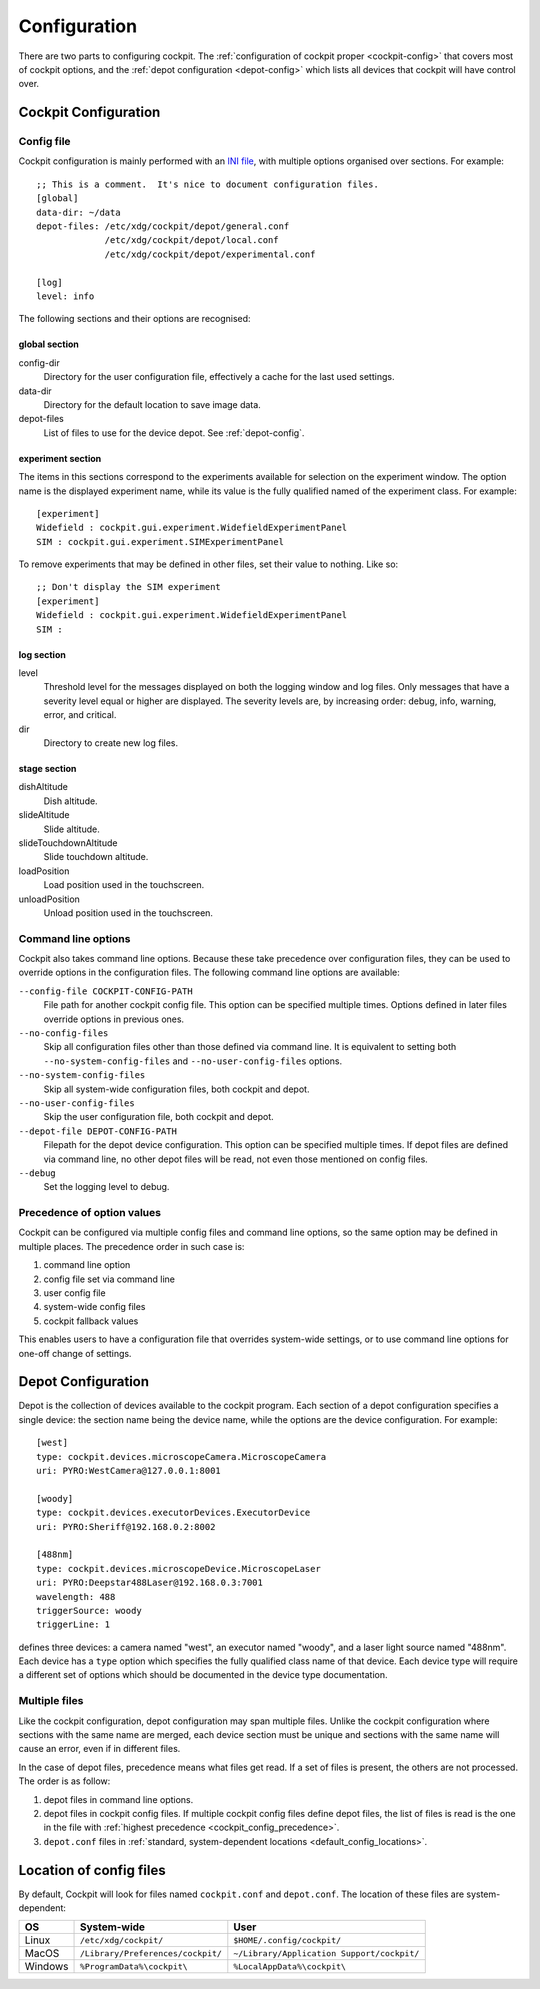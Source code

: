 .. Copyright (C) 2019 David Miguel Susano Pinto <david.pinto@bioch.ox.ac.uk>

   Permission is granted to copy, distribute and/or modify this
   document under the terms of the GNU Free Documentation License,
   Version 1.3 or any later version published by the Free Software
   Foundation; with no Invariant Sections, no Front-Cover Texts, and
   no Back-Cover Texts.  A copy of the license is included in the
   section entitled "GNU Free Documentation License".

Configuration
*************

There are two parts to configuring cockpit.  The :ref:`configuration
of cockpit proper <cockpit-config>` that covers most of cockpit
options, and the :ref:`depot configuration <depot-config>` which lists
all devices that cockpit will have control over.

.. The userConfig stuff is not documented.  Not sure if it should be
   documented at all, seems more like cache.  Parts of it that makes
   sense to configure can have system-wide value, in which case should
   be moved into cockpit config.

.. _cockpit-config:

Cockpit Configuration
=====================

Config file
-----------

Cockpit configuration is mainly performed with an `INI file
<https://en.wikipedia.org/wiki/INI_file>`_, with multiple options
organised over sections.  For example::

  ;; This is a comment.  It's nice to document configuration files.
  [global]
  data-dir: ~/data
  depot-files: /etc/xdg/cockpit/depot/general.conf
               /etc/xdg/cockpit/depot/local.conf
               /etc/xdg/cockpit/depot/experimental.conf

  [log]
  level: info

The following sections and their options are recognised:

global section
``````````````

config-dir
  Directory for the user configuration file, effectively a cache for
  the last used settings.

data-dir
  Directory for the default location to save image data.

depot-files
  List of files to use for the device depot.  See :ref:`depot-config`.

experiment section
``````````````````

The items in this sections correspond to the experiments available for
selection on the experiment window.  The option name is the displayed
experiment name, while its value is the fully qualified named of the
experiment class.  For example::

  [experiment]
  Widefield : cockpit.gui.experiment.WidefieldExperimentPanel
  SIM : cockpit.gui.experiment.SIMExperimentPanel

To remove experiments that may be defined in other files, set their
value to nothing.  Like so::

  ;; Don't display the SIM experiment
  [experiment]
  Widefield : cockpit.gui.experiment.WidefieldExperimentPanel
  SIM :

.. TODO:: this having an empty value for an experiment name in order
          to remove it seems a bit of a kludge.  Can we do better?

.. TODO:: reading the option loses the capitalisation which is
          rubish.  We need to rethink this.

log section
```````````
level
  Threshold level for the messages displayed on both the logging
  window and log files.  Only messages that have a severity level
  equal or higher are displayed.  The severity levels are, by
  increasing order: debug, info, warning, error, and critical.

dir
  Directory to create new log files.

stage section
`````````````

.. TODO:: Ian says the options for the stage section are historical
          and a fudge.  That need to be changed and may be removed in
          the future.

dishAltitude
  Dish altitude.

slideAltitude
  Slide altitude.

slideTouchdownAltitude
  Slide touchdown altitude.

loadPosition
  Load position used in the touchscreen.

unloadPosition
  Unload position used in the touchscreen.

Command line options
--------------------

Cockpit also takes command line options.  Because these take
precedence over configuration files, they can be used to override
options in the configuration files.  The following command line
options are available:

``--config-file COCKPIT-CONFIG-PATH``
  File path for another cockpit config file.  This option can be
  specified multiple times.  Options defined in later files override
  options in previous ones.

``--no-config-files``
  Skip all configuration files other than those defined via command
  line.  It is equivalent to setting both ``--no-system-config-files``
  and ``--no-user-config-files`` options.

``--no-system-config-files``
  Skip all system-wide configuration files, both cockpit and depot.

``--no-user-config-files``
  Skip the user configuration file, both cockpit and depot.

``--depot-file DEPOT-CONFIG-PATH``
  Filepath for the depot device configuration.  This option can be
  specified multiple times.  If depot files are defined via command
  line, no other depot files will be read, not even those mentioned on
  config files.

``--debug``
  Set the logging level to debug.

.. _cockpit_config_precedence:

Precedence of option values
---------------------------

Cockpit can be configured via multiple config files and command line
options, so the same option may be defined in multiple places.  The
precedence order in such case is:

1. command line option
2. config file set via command line
3. user config file
4. system-wide config files
5. cockpit fallback values

This enables users to have a configuration file that overrides
system-wide settings, or to use command line options for one-off
change of settings.

.. _depot-config:

Depot Configuration
===================

Depot is the collection of devices available to the cockpit program.
Each section of a depot configuration specifies a single device: the
section name being the device name, while the options are the device
configuration.  For example::

  [west]
  type: cockpit.devices.microscopeCamera.MicroscopeCamera
  uri: PYRO:WestCamera@127.0.0.1:8001

  [woody]
  type: cockpit.devices.executorDevices.ExecutorDevice
  uri: PYRO:Sheriff@192.168.0.2:8002

  [488nm]
  type: cockpit.devices.microscopeDevice.MicroscopeLaser
  uri: PYRO:Deepstar488Laser@192.168.0.3:7001
  wavelength: 488
  triggerSource: woody
  triggerLine: 1

defines three devices: a camera named "west", an executor named
"woody", and a laser light source named "488nm".  Each device has a
``type`` option which specifies the fully qualified class name of that
device.  Each device type will require a different set of options
which should be documented in the device type documentation.


Multiple files
--------------

Like the cockpit configuration, depot configuration may span multiple
files.  Unlike the cockpit configuration where sections with the same
name are merged, each device section must be unique and sections with
the same name will cause an error, even if in different files.

In the case of depot files, precedence means what files get read.  If
a set of files is present, the others are not processed.  The order is
as follow:

1. depot files in command line options.
2. depot files in cockpit config files.  If multiple cockpit config
   files define depot files, the list of files is read is the one in
   the file with :ref:`highest precedence
   <cockpit_config_precedence>`.
3. ``depot.conf`` files in :ref:`standard, system-dependent locations
   <default_config_locations>`.

.. _default_config_locations:

Location of config files
========================

By default, Cockpit will look for files named ``cockpit.conf`` and
``depot.conf``.  The location of these files are system-dependent:

=======  =================================  ==========================================
OS       System-wide                        User
=======  =================================  ==========================================
Linux    ``/etc/xdg/cockpit/``              ``$HOME/.config/cockpit/``
MacOS    ``/Library/Preferences/cockpit/``  ``~/Library/Application Support/cockpit/``
Windows  ``%ProgramData%\cockpit\``         ``%LocalAppData%\cockpit\``
=======  =================================  ==========================================
